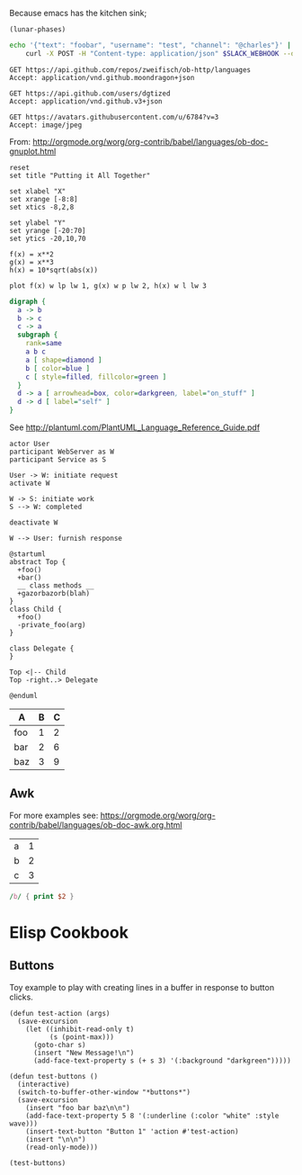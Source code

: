 Because emacs has the kitchen sink;

#+BEGIN_SRC elisp
(lunar-phases)
#+END_SRC

#+RESULTS:
: Computing phases of the moon...done

#+BEGIN_SRC sh
  echo '{"text": "foobar", "username": "test", "channel": "@charles"}' |
      curl -X POST -H "Content-type: application/json" $SLACK_WEBHOOK --data @-
#+END_SRC

#+RESULTS:
: ok

#+BEGIN_SRC http :pretty
GET https://api.github.com/repos/zweifisch/ob-http/languages
Accept: application/vnd.github.moondragon+json
#+END_SRC

#+RESULTS:
: {
:   "Emacs Lisp": 13054,
:   "Shell": 139
: }

#+BEGIN_SRC http :file tmp/dgtized.json
GET https://api.github.com/users/dgtized
Accept: application/vnd.github.v3+json
#+END_SRC

#+RESULTS:
[[file:tmp/dgtized.json]]

#+BEGIN_SRC http :file tmp/me.jpeg
GET https://avatars.githubusercontent.com/u/6784?v=3
Accept: image/jpeg
#+END_SRC

#+RESULTS:
[[file:tmp/me.jpeg]]


From: http://orgmode.org/worg/org-contrib/babel/languages/ob-doc-gnuplot.html

#+BEGIN_SRC gnuplot :exports code :file tmp/plot.png
  reset
  set title "Putting it All Together"

  set xlabel "X"
  set xrange [-8:8]
  set xtics -8,2,8

  set ylabel "Y"
  set yrange [-20:70]
  set ytics -20,10,70

  f(x) = x**2
  g(x) = x**3
  h(x) = 10*sqrt(abs(x))

  plot f(x) w lp lw 1, g(x) w p lw 2, h(x) w l lw 3
#+END_SRC

#+RESULTS:
[[file:tmp/plot.png]]

#+BEGIN_SRC dot :file tmp/dot.png
  digraph {
    a -> b
    b -> c
    c -> a
    subgraph {
      rank=same
      a b c
      a [ shape=diamond ]
      b [ color=blue ]
      c [ style=filled, fillcolor=green ]
    }
    d -> a [ arrowhead=box, color=darkgreen, label="on_stuff" ]
    d -> d [ label="self" ]
  }
#+END_SRC

#+RESULTS:
[[file:tmp/dot.png]]

See http://plantuml.com/PlantUML_Language_Reference_Guide.pdf

#+BEGIN_SRC plantuml :file tmp/tryout.png
actor User
participant WebServer as W
participant Service as S

User -> W: initiate request
activate W

W -> S: initiate work
S --> W: completed

deactivate W

W --> User: furnish response
#+END_SRC

#+RESULTS:
[[file:tmp/tryout.png]]

#+BEGIN_SRC plantuml :file tmp/class_diagram.png
@startuml 
abstract Top {
  +foo()
  +bar()
  __ class methods __
  +gazorbazorb(blah)
}
class Child {
  +foo()
  -private_foo(arg)
}

class Delegate {
}

Top <|-- Child
Top -right..> Delegate

@enduml
#+END_SRC

#+RESULTS:
[[file:tmp/class_diagram.png]]

#+PLOT: title:"Foo" ind:1 deps:(2) type:2d with:histograms set:"yrange [0:]" file:tmp/plot2.png
| A   | B | C |
|-----+---+---|
| foo | 1 | 2 |
| bar | 2 | 6 |
| baz | 3 | 9 |


** Awk

For more examples see: https://orgmode.org/worg/org-contrib/babel/languages/ob-doc-awk.org.html

#+name: awk-input
| a | 1 |
| b | 2 |
| c | 3 |

#+begin_src awk :stdin awk-input
/b/ { print $2 }
#+end_src

#+RESULTS:
: 2

* Elisp Cookbook

** Buttons

Toy example to play with creating lines in a buffer in response to button
clicks.

#+begin_src elisp
  (defun test-action (args)
    (save-excursion
      (let ((inhibit-read-only t)
            (s (point-max)))
        (goto-char s)
        (insert "New Message!\n")
        (add-face-text-property s (+ s 3) '(:background "darkgreen")))))

  (defun test-buttons ()
    (interactive)
    (switch-to-buffer-other-window "*buttons*")
    (save-excursion
      (insert "foo bar baz\n\n")
      (add-face-text-property 5 8 '(:underline (:color "white" :style wave)))
      (insert-text-button "Button 1" 'action #'test-action)
      (insert "\n\n")
      (read-only-mode)))
#+end_src

#+RESULTS:
: test-buttons

#+begin_src elisp
  (test-buttons)
#+end_src

#+RESULTS:
: #<buffer *button>
